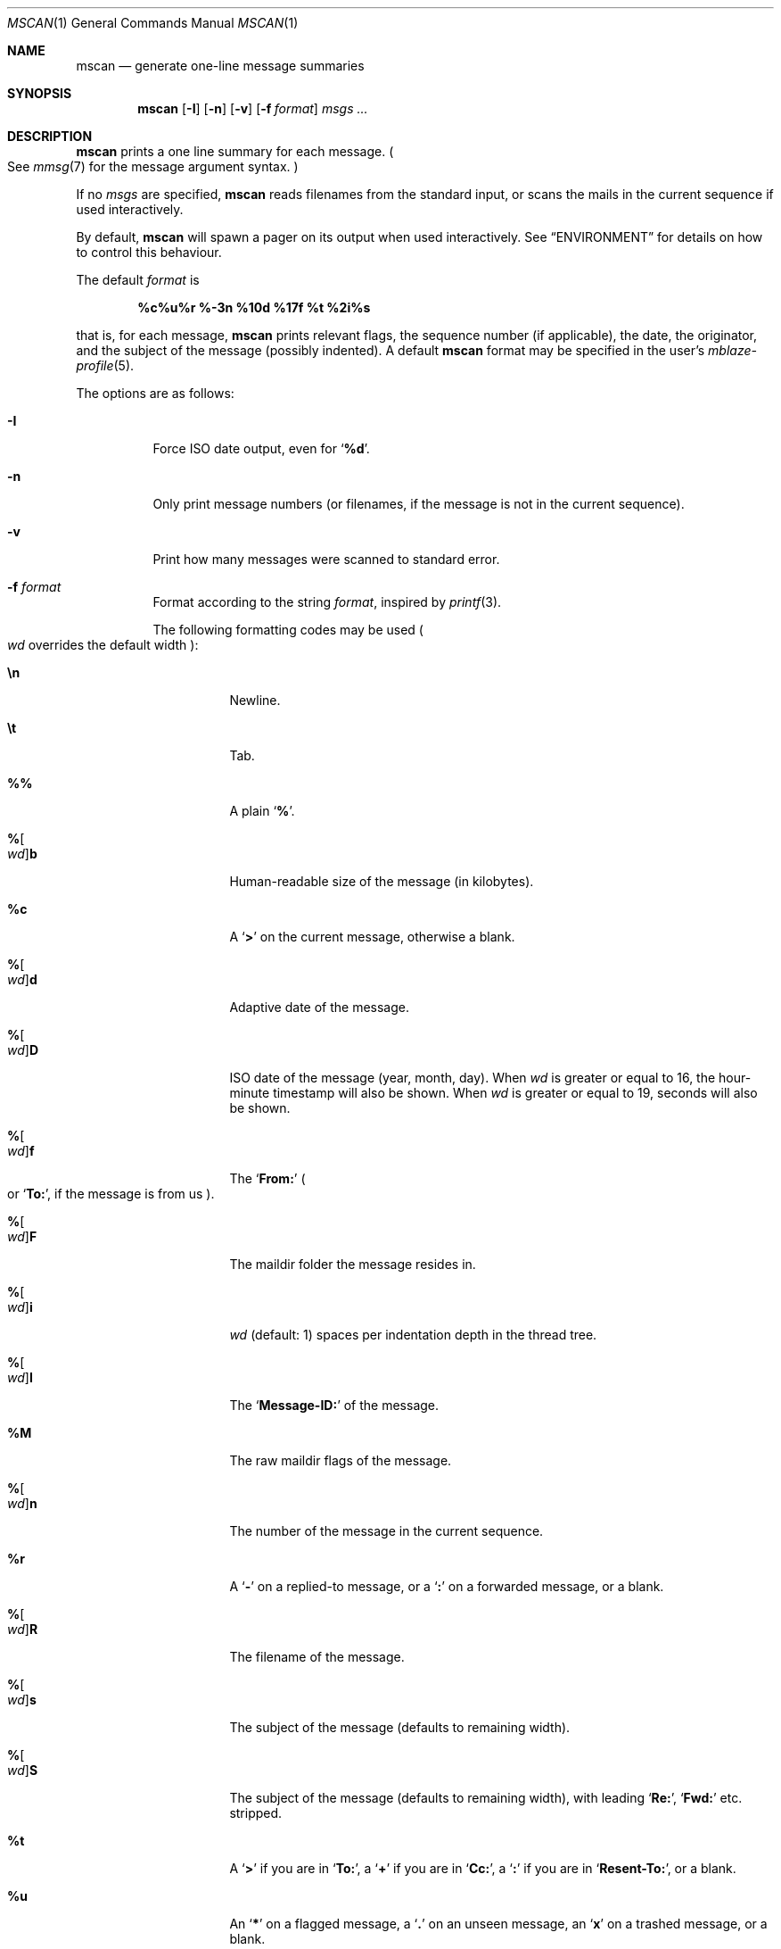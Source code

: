 .Dd September 25, 2018
.Dt MSCAN 1
.Os
.Sh NAME
.Nm mscan
.Nd generate one-line message summaries
.Sh SYNOPSIS
.Nm
.Op Fl I
.Op Fl n
.Op Fl v
.Op Fl f Ar format
.Ar msgs\ ...
.Sh DESCRIPTION
.Nm
prints a one line summary for each message.
.Po
See
.Xr mmsg 7
for the message argument syntax.
.Pc
.Pp
If no
.Ar msgs
are specified,
.Nm
reads filenames from the standard input,
or scans the mails in the current sequence if used interactively.
.Pp
By default,
.Nm
will spawn a pager on its output when used interactively.
See
.Sx ENVIRONMENT
for details on how to control this behaviour.
.Pp
The default
.Ar format
is
.Pp
.Dl %c%u%r %-3n %10d %17f %t %2i%s
.Pp
that is, for each message,
.Nm
prints relevant flags,
the sequence number
.Pq if applicable ,
the date,
the originator,
and the subject of the message
.Pq possibly indented .
A default
.Nm
format may be specified in the user's
.Xr mblaze-profile 5 .
.Pp
The options are as follows:
.Bl -tag -width Ds
.It Fl I
Force ISO date output,
even for
.Sq Cm "%d" .
.It Fl n
Only print message numbers
.Pq or filenames, if the message is not in the current sequence .
.It Fl v
Print how many messages were scanned to standard error.
.It Fl f Ar format
Format according to the string
.Ar format ,
inspired by
.Xr printf 3 .
.Pp
The following formatting codes may be used
.Po
.Ar wd
overrides the default width
.Pc :
.Bl -tag -width Ds
.It Cm \en
Newline.
.It Cm \et
Tab.
.It Cm \&%%
A plain
.Sq Li \&% .
.It Cm "%" Ns Oo Ar wd Oc Ns Cm "b"
Human-readable size of the message
.Pq in kilobytes .
.It Cm "%c"
A
.Sq Li >
on the current message,
otherwise a blank.
.It Cm "%" Ns Oo Ar wd Oc Ns Cm "d"
Adaptive date of the message.
.It Cm "%" Ns Oo Ar wd Oc Ns Cm "D"
ISO date of the message
.Pq year, month, day .
When
.Ar wd
is greater or equal to 16,
the hour-minute timestamp will also be shown.
When
.Ar wd
is greater or equal to 19,
seconds will also be shown.
.It Cm "%" Ns Oo Ar wd Oc Ns Cm "f"
The
.Sq Li From\&:
.Po
or
.Sq Li To\&: ,
if the message is from us
.Pc .
.It Cm "%" Ns Oo Ar wd Oc Ns Cm "F"
The maildir folder the message resides in.
.It Cm "%" Ns Oo Ar wd Oc Ns Cm "i"
.Ar wd
.Pq default: 1
spaces per indentation depth in the thread tree.
.It Cm "%" Ns Oo Ar wd Oc Ns Cm "I"
The
.Sq Li Message\&-ID\&:
of the message.
.It Cm "%M"
The raw maildir flags of the message.
.It Cm "%" Ns Oo Ar wd Oc Ns Cm "n"
The number of the message in the current sequence.
.It Cm "%r"
A
.Sq Li \&-
on a replied-to message, or a
.Sq Li \&:
on a forwarded message, or a blank.
.It Cm "%" Ns Oo Ar wd Oc Ns Cm "R"
The filename of the message.
.It Cm "%" Ns Oo Ar wd Oc Ns Cm "s"
The subject of the message
.Pq defaults to remaining width .
.It Cm "%" Ns Oo Ar wd Oc Ns Cm "S"
The subject of the message
.Pq defaults to remaining width ,
with leading
.Sq Li Re\&: ,
.Sq Li Fwd\&:
etc. stripped.
.It Cm "%t"
A
.Sq Li \&>
if you are in
.Sq Li To\&: ,
a
.Sq Li \&+
if you are in
.Sq Li Cc\&: ,
a
.Sq Li \&:
if you are in
.Sq Li Resent\&-To\&: ,
or a blank.
.It Cm "%u"
An
.Sq Li \&*
on a flagged message, a
.Sq Li \&.
on an unseen message, an
.Sq Li x
on a trashed message, or a blank.
.El
.El
.Sh MESSAGE FLAGS
.Bl -tag -width 2n -compact
.It Li \&>
The current message
.It Li \&.
An unseen message
.It Li x
A trashed message
.It Li \&*
A flagged message
.It Li \&-
A replied-to message
.El
.Sh SUBJECT FLAGS
.Bl -tag -width 2n -compact
.It Li \&>
You are in
.Sq Li To\&:
.It Li \&+
You are in
.Sq Li Cc\&:
.It Li \&:
You are in
.Sq Li Resent\&-To\&:
.El
.Sh ENVIRONMENT
.Bl -tag -width MBLAZE_PAGER
.It Ev MBLAZE_PAGER
Any non-empty value of the environment variable
.Ev MBLAZE_PAGER
is used instead of the standard pagination program, specified in
.Ev PAGER .
When empty, or set to
.Sq Ic cat ,
no pager is spawned.
.El
.Sh EXIT STATUS
.Ex -std
.Sh SEE ALSO
.Xr mblaze-profile 5 ,
.Xr mmsg 7
.Sh AUTHORS
.An Leah Neukirchen Aq Mt leah@vuxu.org
.Sh LICENSE
.Nm
is in the public domain.
.Pp
To the extent possible under law,
the creator of this work
has waived all copyright and related or
neighboring rights to this work.
.Pp
.Lk http://creativecommons.org/publicdomain/zero/1.0/
